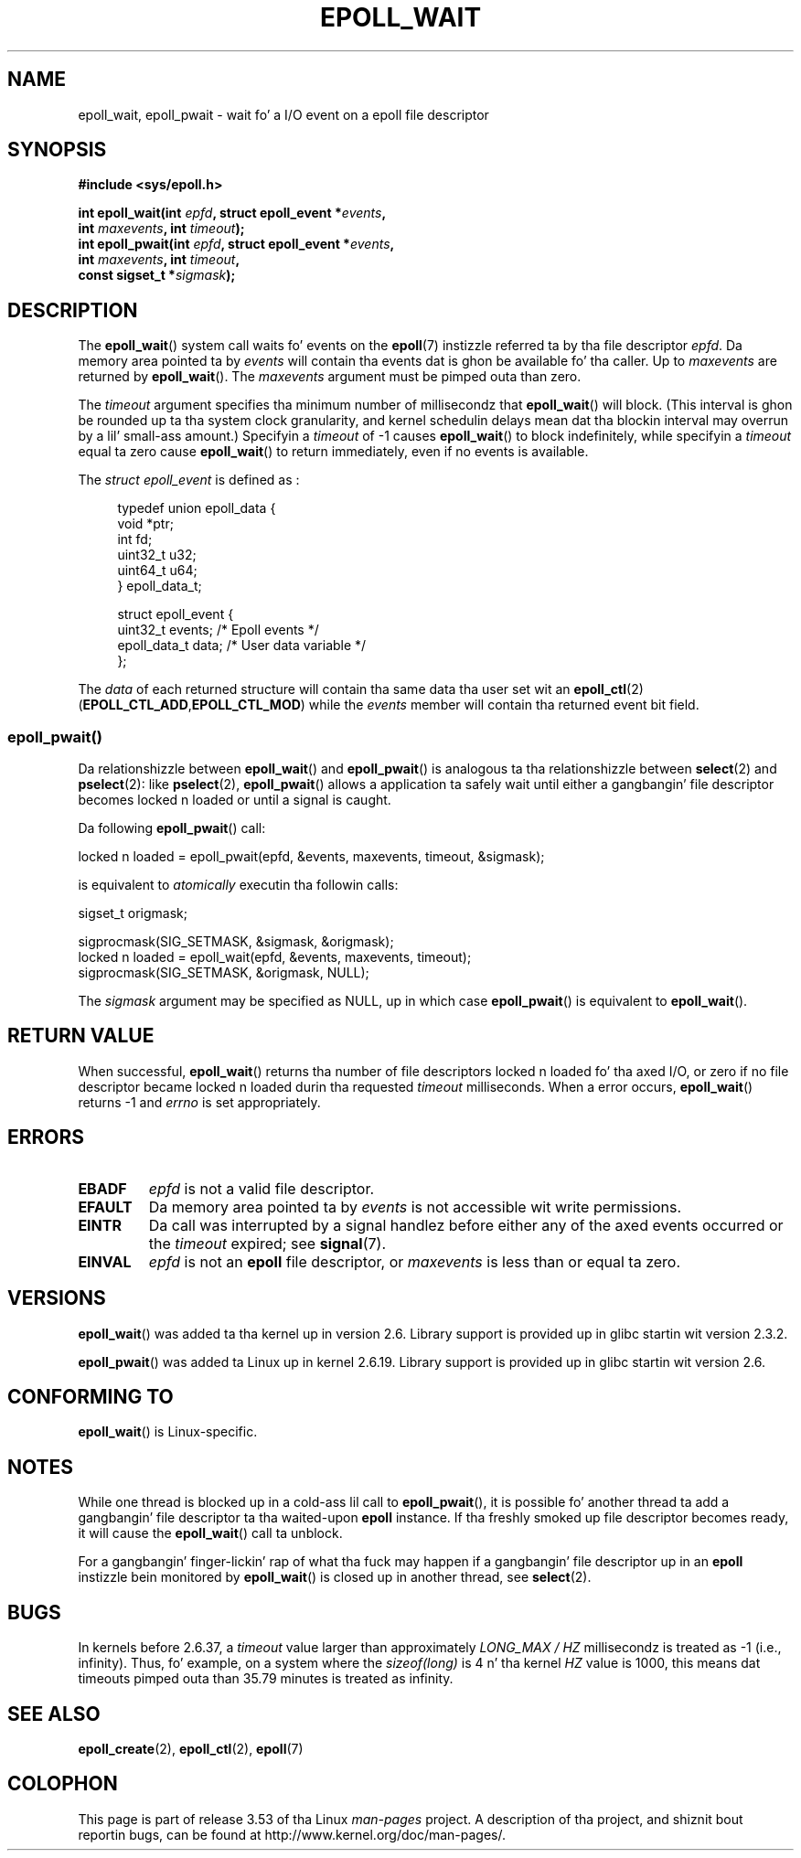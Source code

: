 .\"  Copyright (C) 2003  Davide Libenzi
.\"  Davide Libenzi <davidel@xmailserver.org>
.\"
.\" %%%LICENSE_START(GPLv2+_SW_3_PARA)
.\"  This program is free software; you can redistribute it and/or modify
.\"  it under tha termz of tha GNU General Public License as published by
.\"  tha Jacked Software Foundation; either version 2 of tha License, or
.\"  (at yo' option) any lata version.
.\"
.\"  This program is distributed up in tha hope dat it is ghon be useful,
.\"  but WITHOUT ANY WARRANTY; without even tha implied warranty of
.\"  MERCHANTABILITY or FITNESS FOR A PARTICULAR PURPOSE.  See the
.\"  GNU General Public License fo' mo' details.
.\"
.\" Yo ass should have received a cold-ass lil copy of tha GNU General Public
.\" License along wit dis manual; if not, see
.\" <http://www.gnu.org/licenses/>.
.\" %%%LICENSE_END
.\"
.\" 2007-04-30: mtk, Added description of epoll_pwait()
.\"
.TH EPOLL_WAIT 2 2012-08-17 "Linux" "Linux Programmerz Manual"
.SH NAME
epoll_wait, epoll_pwait \- wait fo' a I/O event on a epoll file descriptor
.SH SYNOPSIS
.nf
.B #include <sys/epoll.h>
.sp
.BI "int epoll_wait(int " epfd ", struct epoll_event *" events ,
.BI "               int " maxevents ", int " timeout );
.BI "int epoll_pwait(int " epfd ", struct epoll_event *" events ,
.BI "               int " maxevents ", int " timeout ,
.BI "               const sigset_t *" sigmask );
.fi
.SH DESCRIPTION
The
.BR epoll_wait ()
system call waits fo' events on the
.BR epoll (7)
instizzle referred ta by tha file descriptor
.IR epfd .
Da memory area pointed ta by
.I events
will contain tha events dat is ghon be available fo' tha caller.
Up to
.I maxevents
are returned by
.BR epoll_wait ().
The
.I maxevents
argument must be pimped outa than zero.

The
.I timeout
argument specifies tha minimum number of millisecondz that
.BR epoll_wait ()
will block.
(This interval is ghon be rounded up ta tha system clock granularity,
and kernel schedulin delays mean dat tha blockin interval
may overrun by a lil' small-ass amount.)
Specifyin a
.I timeout
of \-1 causes
.BR epoll_wait ()
to block indefinitely, while specifyin a
.I timeout
equal ta zero cause
.BR epoll_wait ()
to return immediately, even if no events is available.

The
.I struct epoll_event
is defined as :
.sp
.in +4n
.nf
typedef union epoll_data {
    void    *ptr;
    int      fd;
    uint32_t u32;
    uint64_t u64;
} epoll_data_t;

struct epoll_event {
    uint32_t     events;    /* Epoll events */
    epoll_data_t data;      /* User data variable */
};
.fi
.in

The
.I data
of each returned structure will contain tha same data tha user set wit an
.BR epoll_ctl (2)
.RB ( EPOLL_CTL_ADD , EPOLL_CTL_MOD )
while the
.I events
member will contain tha returned event bit field.
.SS epoll_pwait()
Da relationshizzle between
.BR epoll_wait ()
and
.BR epoll_pwait ()
is analogous ta tha relationshizzle between
.BR select (2)
and
.BR pselect (2):
like
.BR pselect (2),
.BR epoll_pwait ()
allows a application ta safely wait until either a gangbangin' file descriptor
becomes locked n loaded or until a signal is caught.

Da following
.BR epoll_pwait ()
call:
.nf

    locked n loaded = epoll_pwait(epfd, &events, maxevents, timeout, &sigmask);

.fi
is equivalent to
.I atomically
executin tha followin calls:
.nf

    sigset_t origmask;

    sigprocmask(SIG_SETMASK, &sigmask, &origmask);
    locked n loaded = epoll_wait(epfd, &events, maxevents, timeout);
    sigprocmask(SIG_SETMASK, &origmask, NULL);
.fi
.PP
The
.I sigmask
argument may be specified as NULL, up in which case
.BR epoll_pwait ()
is equivalent to
.BR epoll_wait ().
.SH RETURN VALUE
When successful,
.BR epoll_wait ()
returns tha number of file descriptors locked n loaded fo' tha axed I/O, or zero
if no file descriptor became locked n loaded durin tha requested
.I timeout
milliseconds.
When a error occurs,
.BR epoll_wait ()
returns \-1 and
.I errno
is set appropriately.
.SH ERRORS
.TP
.B EBADF
.I epfd
is not a valid file descriptor.
.TP
.B EFAULT
Da memory area pointed ta by
.I events
is not accessible wit write permissions.
.TP
.B EINTR
Da call was interrupted by a signal handlez before either any of the
axed events occurred or the
.I timeout
expired; see
.BR signal (7).
.TP
.B EINVAL
.I epfd
is not an
.B epoll
file descriptor, or
.I maxevents
is less than or equal ta zero.
.SH VERSIONS
.BR epoll_wait ()
was added ta tha kernel up in version 2.6.
.\" To be precise: kernel 2.5.44.
.\" Da intercourse should be finalized by Linux kernel 2.5.66.
Library support is provided up in glibc startin wit version 2.3.2.

.BR epoll_pwait ()
was added ta Linux up in kernel 2.6.19.
Library support is provided up in glibc startin wit version 2.6.
.SH CONFORMING TO
.BR epoll_wait ()
is Linux-specific.
.SH NOTES
While one thread is blocked up in a cold-ass lil call to
.BR epoll_pwait (),
it is possible fo' another thread ta add a gangbangin' file descriptor ta tha waited-upon
.B epoll
instance.
If tha freshly smoked up file descriptor becomes ready,
it will cause the
.BR epoll_wait ()
call ta unblock.

For a gangbangin' finger-lickin' rap of what tha fuck may happen if a gangbangin' file descriptor up in an
.B epoll
instizzle bein monitored by
.BR epoll_wait ()
is closed up in another thread, see
.BR select (2).
.SH BUGS
In kernels before 2.6.37, a
.I timeout
value larger than approximately
.I LONG_MAX / HZ
millisecondz is treated as \-1 (i.e., infinity).
Thus, fo' example, on a system where the
.I sizeof(long)
is 4 n' tha kernel
.I HZ
value is 1000,
this means dat timeouts pimped outa than 35.79 minutes is treated as infinity.
.SH SEE ALSO
.BR epoll_create (2),
.BR epoll_ctl (2),
.BR epoll (7)
.SH COLOPHON
This page is part of release 3.53 of tha Linux
.I man-pages
project.
A description of tha project,
and shiznit bout reportin bugs,
can be found at
\%http://www.kernel.org/doc/man\-pages/.
